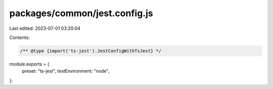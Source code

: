 packages/common/jest.config.js
==============================

Last edited: 2023-07-01 03:20:04

Contents:

.. code-block:: js

    /** @type {import('ts-jest').JestConfigWithTsJest} */
module.exports = {
  preset: "ts-jest",
  testEnvironment: "node",
};


